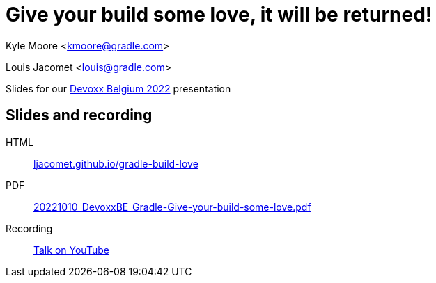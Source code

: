 = Give your build some love, it will be returned!

Kyle Moore <kmoore@gradle.com>

Louis Jacomet <louis@gradle.com>

Slides for our https://devoxx.be/talk/?id=19409[Devoxx Belgium 2022] presentation

== Slides and recording

HTML:: link:https://ljacomet.github.io/gradle-build-love/[ljacomet.github.io/gradle-build-love]
PDF:: link:https://github.com/ljacomet/gradle-build-love/releases/download/SLIDES/20221010_DevoxxBE_Gradle-Give-your-build-some-love.pdf[20221010_DevoxxBE_Gradle-Give-your-build-some-love.pdf]
Recording:: link:https://www.youtube.com/watch?v=_L0piM92np4[Talk on YouTube]